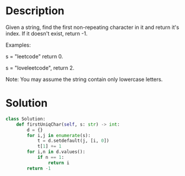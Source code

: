 * Description
Given a string, find the first non-repeating character in it and return it's index. If it doesn't exist, return -1.

Examples:

s = "leetcode"
return 0.

s = "loveleetcode",
return 2.

Note: You may assume the string contain only lowercase letters.
* Solution
#+begin_src python
class Solution:
    def firstUniqChar(self, s: str) -> int:
        d = {}
        for i,j in enumerate(s):
            t = d.setdefault(j, [i, 0])
            t[1] += 1
        for i,n in d.values():
            if n == 1:
                return i
        return -1
#+end_src
